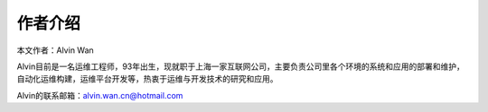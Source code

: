 作者介绍
#########

本文作者：Alvin Wan

Alvin目前是一名运维工程师，93年出生，现就职于上海一家互联网公司，主要负责公司里各个环境的系统和应用的部署和维护，自动化运维构建，运维平台开发等，热衷于运维与开发技术的研究和应用。

Alvin的联系邮箱：alvin.wan.cn@hotmail.com